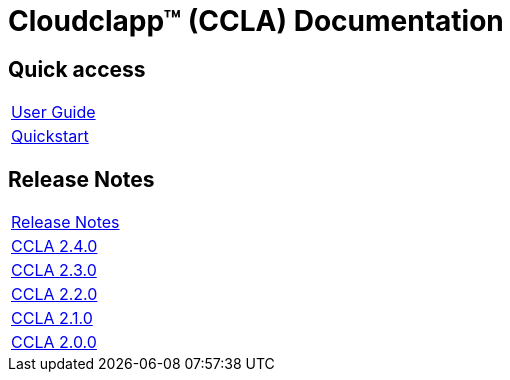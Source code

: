 
= Cloudclapp(TM) (CCLA) Documentation
ifndef::imagesdir[:imagesdir: images]
ifdef::env-github,env-browser[:outfilesuffix: .adoc]

== Quick access ==

[cols="1*"] 
|===

a| link:user-guide/user-guide-single{outfilesuffix}[User Guide,window=_blank]

a| link:user-guide/quickstart{outfilesuffix}[Quickstart,window=_blank]

|===

== Release Notes ==

[cols="1*"] 
|===

a| link:release-notes/release_notes{outfilesuffix}[Release Notes,window=_blank]

a| link:release-notes/release_ccla_2.4.0{outfilesuffix}[CCLA 2.4.0,window=_blank]

a| link:release-notes/release_ccla_2.3.0{outfilesuffix}[CCLA 2.3.0,window=_blank]

a| link:release-notes/release_ccla_2.2.0{outfilesuffix}[CCLA 2.2.0,window=_blank]

a| link:release-notes/release_ccla_2.1.0{outfilesuffix}[CCLA 2.1.0,window=_blank]

a| link:release-notes/release_ccla_2.0.0{outfilesuffix}[CCLA 2.0.0,window=_blank]

|===
